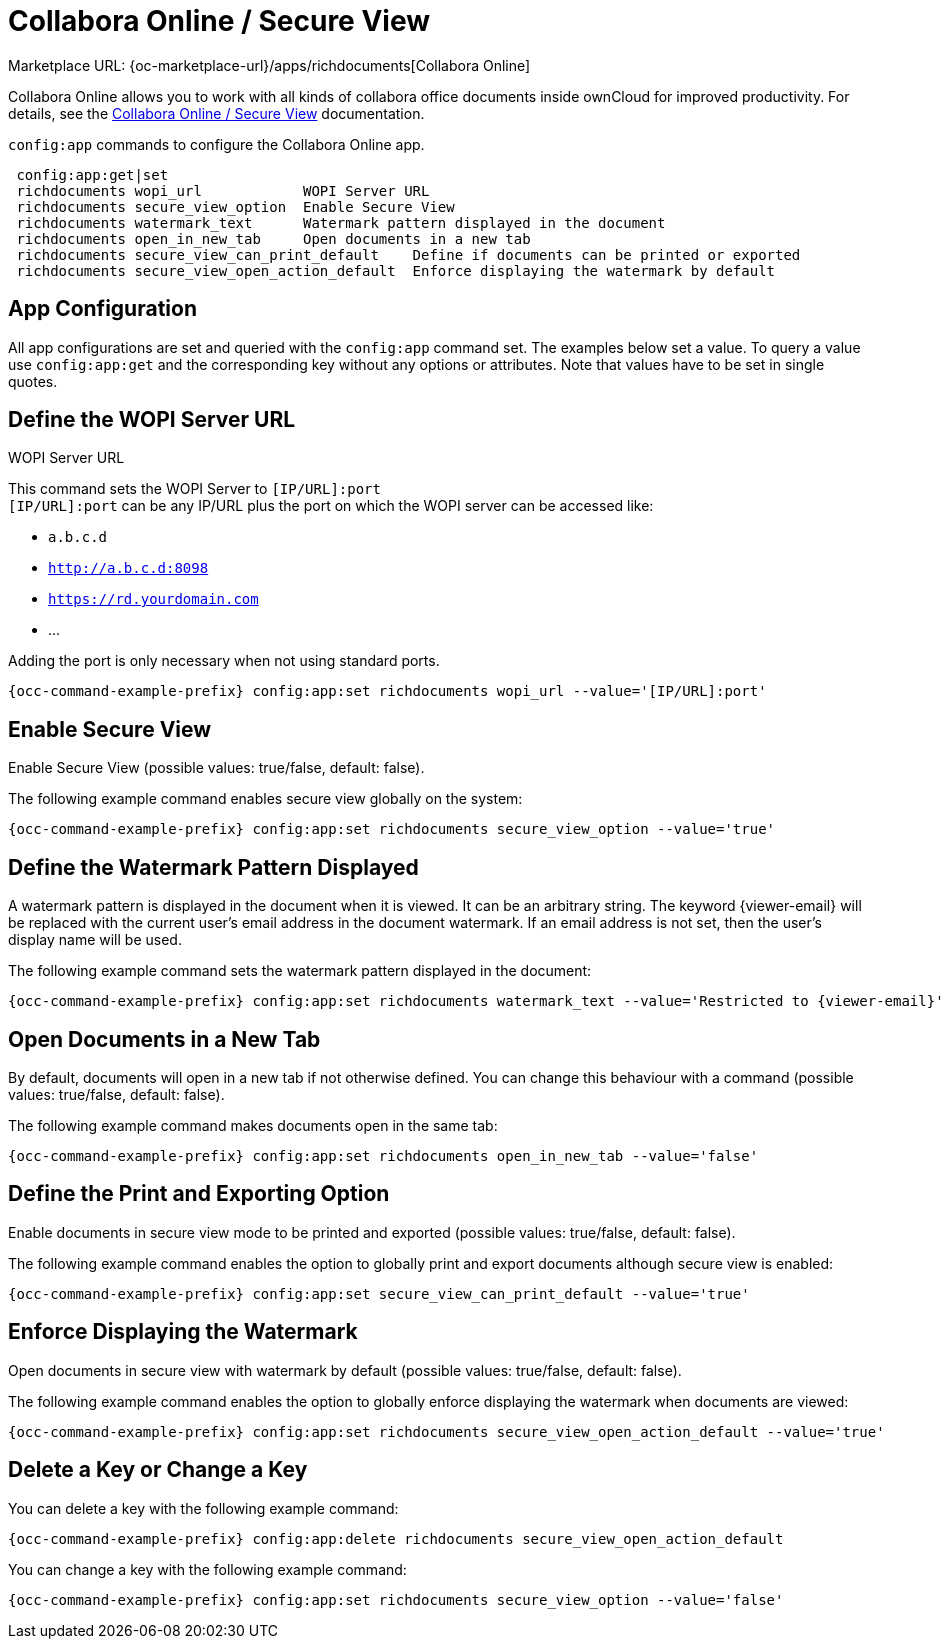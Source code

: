 = Collabora Online / Secure View

Marketplace URL: {oc-marketplace-url}/apps/richdocuments[Collabora Online]

Collabora Online allows you to work with all kinds of collabora office documents inside ownCloud for improved productivity. For details, see the
xref:enterprise/collaboration/collabora_secure_view.adoc[Collabora Online / Secure View] documentation.

`config:app` commands to configure the Collabora Online app.

[source,plaintext]
----
 config:app:get|set
 richdocuments wopi_url            WOPI Server URL
 richdocuments secure_view_option  Enable Secure View
 richdocuments watermark_text      Watermark pattern displayed in the document
 richdocuments open_in_new_tab     Open documents in a new tab
 richdocuments secure_view_can_print_default    Define if documents can be printed or exported
 richdocuments secure_view_open_action_default  Enforce displaying the watermark by default
----

== App Configuration

All app configurations are set and queried with the `config:app` command set. The examples below set a value. To query a value use `config:app:get` and the corresponding key without any options or attributes. Note that values have to be set in single quotes.

== Define the WOPI Server URL

WOPI Server URL

This command sets the WOPI Server to `[IP/URL]:port` +
`[IP/URL]:port` can be any IP/URL plus the port on which the WOPI server can be accessed like:

- `a.b.c.d`
- `http://a.b.c.d:8098`
- `https://rd.yourdomain.com`
- ...

Adding the port is only necessary when not using standard ports.

[source,bash,subs="attributes+"]
----
{occ-command-example-prefix} config:app:set richdocuments wopi_url --value='[IP/URL]:port'
----

== Enable Secure View

Enable Secure View (possible values: true/false, default: false).

The following example command enables secure view globally on the system:

[source,bash,subs="attributes+"]
----
{occ-command-example-prefix} config:app:set richdocuments secure_view_option --value='true'
----

== Define the Watermark Pattern Displayed

A watermark pattern is displayed in the document when it is viewed. It can be an arbitrary string. The keyword \{viewer-email} will be replaced with the current user's email address in the document watermark. If an email address is not set, then the user's display name will be used.

The following example command sets the watermark pattern displayed in the document:

[source,bash,subs="attributes+"]
----
{occ-command-example-prefix} config:app:set richdocuments watermark_text --value='Restricted to \{viewer-email}'
----

== Open Documents in a New Tab

By default, documents will open in a new tab if not otherwise defined. You can change this behaviour with a command (possible values: true/false, default: false).

The following example command makes documents open in the same tab:

[source,bash,subs="attributes+"]
----
{occ-command-example-prefix} config:app:set richdocuments open_in_new_tab --value='false'
----

== Define the Print and Exporting Option

Enable documents in secure view mode to be printed and exported (possible values: true/false, default: false).

The following example command enables the option to globally print and export documents although secure view is enabled:

[source,bash,subs="attributes+"]
----
{occ-command-example-prefix} config:app:set secure_view_can_print_default --value='true'
----

== Enforce Displaying the Watermark

Open documents in secure view with watermark by default (possible values: true/false, default: false).

The following example command enables the option to globally enforce displaying the watermark when documents are viewed:

[source,bash,subs="attributes+"]
----
{occ-command-example-prefix} config:app:set richdocuments secure_view_open_action_default --value='true'
----

== Delete a Key or Change a Key

You can delete a key with the following example command:

[source,bash,subs="attributes+"]
----
{occ-command-example-prefix} config:app:delete richdocuments secure_view_open_action_default
----

You can change a key with the following example command:

[source,bash,subs="attributes+"]
----
{occ-command-example-prefix} config:app:set richdocuments secure_view_option --value='false'
----
